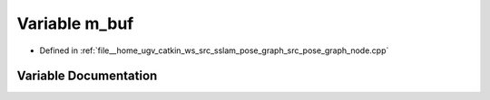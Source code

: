 .. _exhale_variable_pose__graph__node_8cpp_1ae90e2d3acd2951f3b4542d5037dfc4f3:

Variable m_buf
==============

- Defined in :ref:`file__home_ugv_catkin_ws_src_sslam_pose_graph_src_pose_graph_node.cpp`


Variable Documentation
----------------------


.. doxygenvariable:: m_buf
